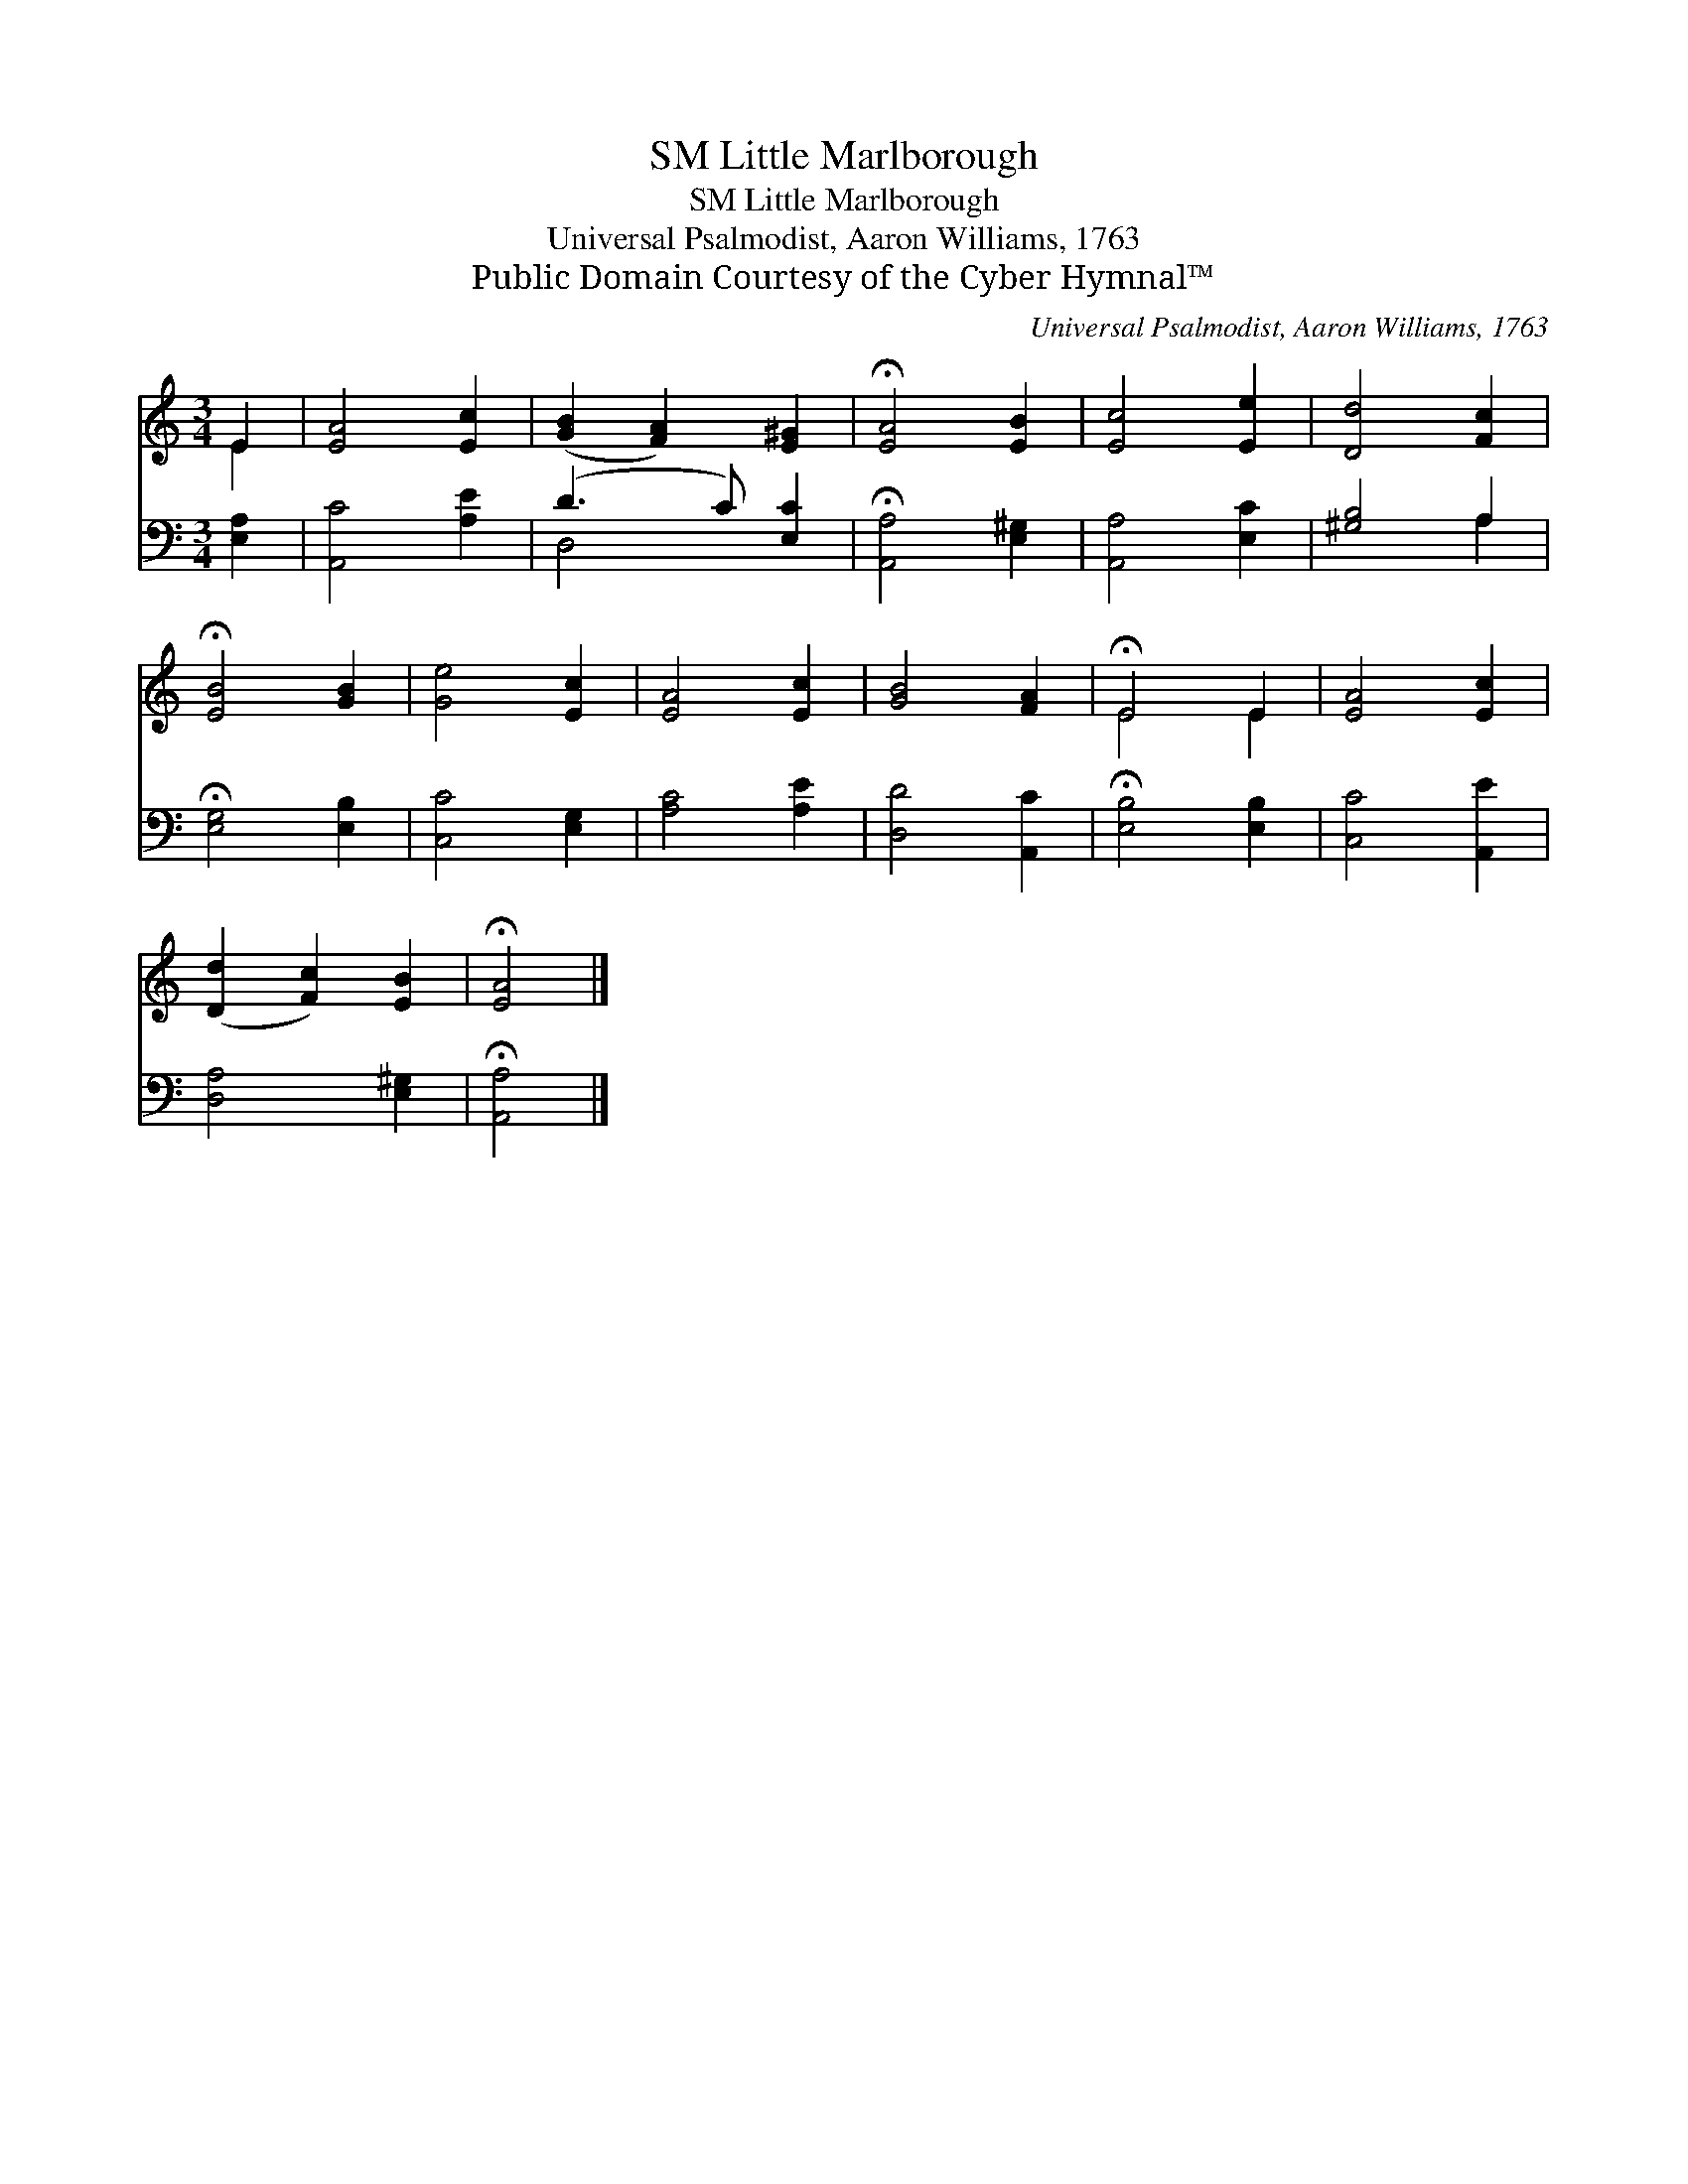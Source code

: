 X:1
T:Little Marlborough, SM
T:Little Marlborough, SM
T:Universal Psalmodist, Aaron Williams, 1763
T:Public Domain Courtesy of the Cyber Hymnal™
C:Universal Psalmodist, Aaron Williams, 1763
Z:Public Domain
Z:Courtesy of the Cyber Hymnal™
%%score ( 1 2 ) ( 3 4 )
L:1/8
M:3/4
K:C
V:1 treble 
V:2 treble 
V:3 bass 
V:4 bass 
V:1
 E2 | [EA]4 [Ec]2 | ([GB]2 [FA]2) [E^G]2 | !fermata![EA]4 [EB]2 | [Ec]4 [Ee]2 | [Dd]4 [Fc]2 | %6
 !fermata![EB]4 [GB]2 | [Ge]4 [Ec]2 | [EA]4 [Ec]2 | [GB]4 [FA]2 | !fermata!E4 E2 | [EA]4 [Ec]2 | %12
 ([Dd]2 [Fc]2) [EB]2 | !fermata![EA]4 |] %14
V:2
 E2 | x6 | x6 | x6 | x6 | x6 | x6 | x6 | x6 | x6 | E4 E2 | x6 | x6 | x4 |] %14
V:3
 [E,A,]2 | [A,,C]4 [A,E]2 | (D3 C) [E,C]2 | !fermata![A,,A,]4 [E,^G,]2 | [A,,A,]4 [E,C]2 | %5
 [^G,B,]4 A,2 | !fermata![E,G,]4 [E,B,]2 | [C,C]4 [E,G,]2 | [A,C]4 [A,E]2 | [D,D]4 [A,,C]2 | %10
 !fermata![E,B,]4 [E,B,]2 | [C,C]4 [A,,E]2 | [D,A,]4 [E,^G,]2 | !fermata![A,,A,]4 |] %14
V:4
 x2 | x6 | D,4 x2 | x6 | x6 | x4 A,2 | x6 | x6 | x6 | x6 | x6 | x6 | x6 | x4 |] %14

